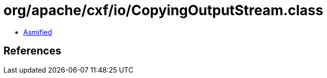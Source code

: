 = org/apache/cxf/io/CopyingOutputStream.class

 - link:CopyingOutputStream-asmified.java[Asmified]

== References

